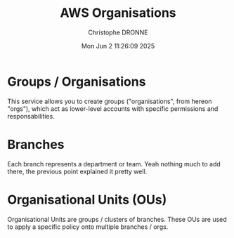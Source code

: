 #+title: AWS Organisations
#+author: Christophe DRONNE
#+date: Mon Jun  2 11:26:09 2025


* Groups / Organisations
This service allows you to create
groups ("organisations", from hereon "orgs"), which
act as lower-level accounts with specific permissions
and responsabilities.

* Branches
Each branch represents a department or team.
Yeah nothing much to add there, the previous point
explained it pretty well.

* Organisational Units (OUs)
Organisational Units are groups / clusters
of branches. These OUs are used to apply a specific
policy onto multiple branches / orgs.

[[./images/AWS Orgs.png]]
